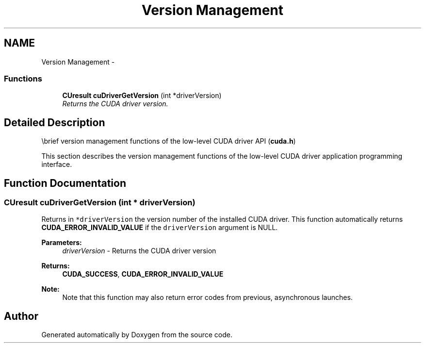 .TH "Version Management" 3 "20 Mar 2015" "Version 6.0" "Doxygen" \" -*- nroff -*-
.ad l
.nh
.SH NAME
Version Management \- 
.SS "Functions"

.in +1c
.ti -1c
.RI "\fBCUresult\fP \fBcuDriverGetVersion\fP (int *driverVersion)"
.br
.RI "\fIReturns the CUDA driver version. \fP"
.in -1c
.SH "Detailed Description"
.PP 
\\brief version management functions of the low-level CUDA driver API (\fBcuda.h\fP)
.PP
This section describes the version management functions of the low-level CUDA driver application programming interface. 
.SH "Function Documentation"
.PP 
.SS "\fBCUresult\fP cuDriverGetVersion (int * driverVersion)"
.PP
Returns in \fC*driverVersion\fP the version number of the installed CUDA driver. This function automatically returns \fBCUDA_ERROR_INVALID_VALUE\fP if the \fCdriverVersion\fP argument is NULL.
.PP
\fBParameters:\fP
.RS 4
\fIdriverVersion\fP - Returns the CUDA driver version
.RE
.PP
\fBReturns:\fP
.RS 4
\fBCUDA_SUCCESS\fP, \fBCUDA_ERROR_INVALID_VALUE\fP 
.RE
.PP
\fBNote:\fP
.RS 4
Note that this function may also return error codes from previous, asynchronous launches. 
.RE
.PP

.SH "Author"
.PP 
Generated automatically by Doxygen from the source code.
